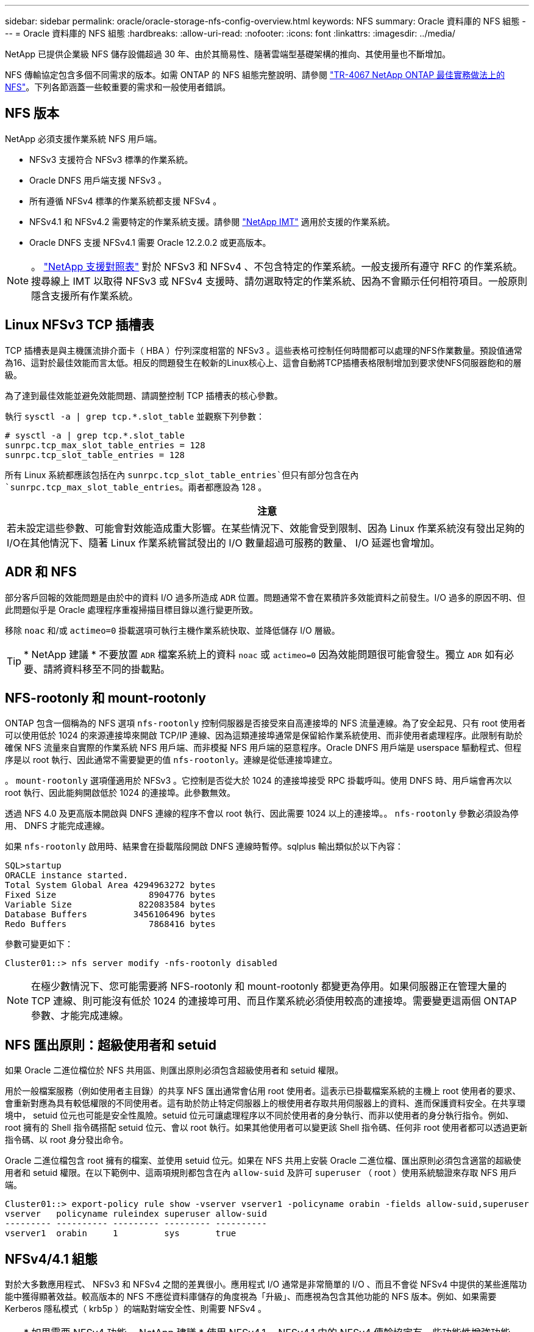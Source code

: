 ---
sidebar: sidebar 
permalink: oracle/oracle-storage-nfs-config-overview.html 
keywords: NFS 
summary: Oracle 資料庫的 NFS 組態 
---
= Oracle 資料庫的 NFS 組態
:hardbreaks:
:allow-uri-read: 
:nofooter: 
:icons: font
:linkattrs: 
:imagesdir: ../media/


[role="lead"]
NetApp 已提供企業級 NFS 儲存設備超過 30 年、由於其簡易性、隨著雲端型基礎架構的推向、其使用量也不斷增加。

NFS 傳輸協定包含多個不同需求的版本。如需 ONTAP 的 NFS 組態完整說明、請參閱 link:https://www.netapp.com/pdf.html?item=/media/10720-tr-4067.pdf["TR-4067 NetApp ONTAP 最佳實務做法上的 NFS"^]。下列各節涵蓋一些較重要的需求和一般使用者錯誤。



== NFS 版本

NetApp 必須支援作業系統 NFS 用戶端。

* NFSv3 支援符合 NFSv3 標準的作業系統。
* Oracle DNFS 用戶端支援 NFSv3 。
* 所有遵循 NFSv4 標準的作業系統都支援 NFSv4 。
* NFSv4.1 和 NFSv4.2 需要特定的作業系統支援。請參閱 link:https://imt.netapp.com/matrix/#search["NetApp IMT"^] 適用於支援的作業系統。
* Oracle DNFS 支援 NFSv4.1 需要 Oracle 12.2.0.2 或更高版本。



NOTE: 。 link:https://imt.netapp.com/matrix/#search["NetApp 支援對照表"] 對於 NFSv3 和 NFSv4 、不包含特定的作業系統。一般支援所有遵守 RFC 的作業系統。搜尋線上 IMT 以取得 NFSv3 或 NFSv4 支援時、請勿選取特定的作業系統、因為不會顯示任何相符項目。一般原則隱含支援所有作業系統。



== Linux NFSv3 TCP 插槽表

TCP 插槽表是與主機匯流排介面卡（ HBA ）佇列深度相當的 NFSv3 。這些表格可控制任何時間都可以處理的NFS作業數量。預設值通常為16、這對於最佳效能而言太低。相反的問題發生在較新的Linux核心上、這會自動將TCP插槽表格限制增加到要求使NFS伺服器飽和的層級。

為了達到最佳效能並避免效能問題、請調整控制 TCP 插槽表的核心參數。

執行 `sysctl -a | grep tcp.*.slot_table` 並觀察下列參數：

....
# sysctl -a | grep tcp.*.slot_table
sunrpc.tcp_max_slot_table_entries = 128
sunrpc.tcp_slot_table_entries = 128
....
所有 Linux 系統都應該包括在內 `sunrpc.tcp_slot_table_entries`但只有部分包含在內 `sunrpc.tcp_max_slot_table_entries`。兩者都應設為 128 。

|===
| 注意 


| 若未設定這些參數、可能會對效能造成重大影響。在某些情況下、效能會受到限制、因為 Linux 作業系統沒有發出足夠的 I/O在其他情況下、隨著 Linux 作業系統嘗試發出的 I/O 數量超過可服務的數量、 I/O 延遲也會增加。 
|===


== ADR 和 NFS

部分客戶回報的效能問題是由於中的資料 I/O 過多所造成 `ADR` 位置。問題通常不會在累積許多效能資料之前發生。I/O 過多的原因不明、但此問題似乎是 Oracle 處理程序重複掃描目標目錄以進行變更所致。

移除 `noac` 和/或 `actimeo=0` 掛載選項可執行主機作業系統快取、並降低儲存 I/O 層級。


TIP: * NetApp 建議 * 不要放置 `ADR` 檔案系統上的資料 `noac` 或 `actimeo=0` 因為效能問題很可能會發生。獨立 `ADR` 如有必要、請將資料移至不同的掛載點。



== NFS-rootonly 和 mount-rootonly

ONTAP 包含一個稱為的 NFS 選項 `nfs-rootonly` 控制伺服器是否接受來自高連接埠的 NFS 流量連線。為了安全起見、只有 root 使用者可以使用低於 1024 的來源連接埠來開啟 TCP/IP 連線、因為這類連接埠通常是保留給作業系統使用、而非使用者處理程序。此限制有助於確保 NFS 流量來自實際的作業系統 NFS 用戶端、而非模擬 NFS 用戶端的惡意程序。Oracle DNFS 用戶端是 userspace 驅動程式、但程序是以 root 執行、因此通常不需要變更的值 `nfs-rootonly`。連線是從低連接埠建立。

。 `mount-rootonly` 選項僅適用於 NFSv3 。它控制是否從大於 1024 的連接埠接受 RPC 掛載呼叫。使用 DNFS 時、用戶端會再次以 root 執行、因此能夠開啟低於 1024 的連接埠。此參數無效。

透過 NFS 4.0 及更高版本開啟與 DNFS 連線的程序不會以 root 執行、因此需要 1024 以上的連接埠。。 `nfs-rootonly` 參數必須設為停用、 DNFS 才能完成連線。

如果 `nfs-rootonly` 啟用時、結果會在掛載階段開啟 DNFS 連線時暫停。sqlplus 輸出類似於以下內容：

....
SQL>startup
ORACLE instance started.
Total System Global Area 4294963272 bytes
Fixed Size                  8904776 bytes
Variable Size             822083584 bytes
Database Buffers         3456106496 bytes
Redo Buffers                7868416 bytes
....
參數可變更如下：

....
Cluster01::> nfs server modify -nfs-rootonly disabled
....

NOTE: 在極少數情況下、您可能需要將 NFS-rootonly 和 mount-rootonly 都變更為停用。如果伺服器正在管理大量的 TCP 連線、則可能沒有低於 1024 的連接埠可用、而且作業系統必須使用較高的連接埠。需要變更這兩個 ONTAP 參數、才能完成連線。



== NFS 匯出原則：超級使用者和 setuid

如果 Oracle 二進位檔位於 NFS 共用區、則匯出原則必須包含超級使用者和 setuid 權限。

用於一般檔案服務（例如使用者主目錄）的共享 NFS 匯出通常會佔用 root 使用者。這表示已掛載檔案系統的主機上 root 使用者的要求、會重新對應為具有較低權限的不同使用者。這有助於防止特定伺服器上的根使用者存取共用伺服器上的資料、進而保護資料安全。在共享環境中， setuid 位元也可能是安全性風險。setuid 位元可讓處理程序以不同於使用者的身分執行、而非以使用者的身分執行指令。例如、 root 擁有的 Shell 指令碼搭配 setuid 位元、會以 root 執行。如果其他使用者可以變更該 Shell 指令碼、任何非 root 使用者都可以透過更新指令碼、以 root 身分發出命令。

Oracle 二進位檔包含 root 擁有的檔案、並使用 setuid 位元。如果在 NFS 共用上安裝 Oracle 二進位檔、匯出原則必須包含適當的超級使用者和 setuid 權限。在以下範例中、這兩項規則都包含在內 `allow-suid` 及許可 `superuser` （ root ）使用系統驗證來存取 NFS 用戶端。

....
Cluster01::> export-policy rule show -vserver vserver1 -policyname orabin -fields allow-suid,superuser
vserver   policyname ruleindex superuser allow-suid
--------- ---------- --------- --------- ----------
vserver1  orabin     1         sys       true
....


== NFSv4/4.1 組態

對於大多數應用程式、 NFSv3 和 NFSv4 之間的差異很小。應用程式 I/O 通常是非常簡單的 I/O 、而且不會從 NFSv4 中提供的某些進階功能中獲得顯著效益。較高版本的 NFS 不應從資料庫儲存的角度視為「升級」、而應視為包含其他功能的 NFS 版本。例如、如果需要 Kerberos 隱私模式（ krb5p ）的端點對端安全性、則需要 NFSv4 。


TIP: * 如果需要 NFSv4 功能、 NetApp 建議 * 使用 NFSv4.1 。NFSv4.1 中的 NFSv4 傳輸協定有一些功能性增強功能、可改善某些邊緣情況的恢復能力。

切換至 NFSv4 比單純將掛載選項從 ves=3 變更為 ves=4.1 更複雜。如需更完整的 NFSv4 組態與 ONTAP 說明、包括作業系統設定指南、請參閱 https://www.netapp.com/pdf.html?item=/media/10720-tr-4067.pdf["TR-4067 NetApp ONTAP 最佳實務做法上的 NFS"^]。本 TR 的下列各節說明使用 NFSv4 的一些基本要求。



=== NFSv4 網域

NFSv4/4.1 組態的完整說明已超出本文件的範圍、但常見的問題之一是網域對應不相符。從系統管理員的角度來看、 NFS 檔案系統的行為似乎正常、但應用程式會報告某些檔案的權限和 / 或 setuid 錯誤。在某些情況下、系統管理員不正確地判斷應用程式二進位檔的權限已受損、並在實際問題是網域名稱時執行 chown 或 chmod 命令。

NFSv4 網域名稱是在 ONTAP SVM 上設定：

....
Cluster01::> nfs server show -fields v4-id-domain
vserver   v4-id-domain
--------- ------------
vserver1  my.lab
....
主機上的 NFSv4 網域名稱是在中設定 `/etc/idmap.cfg`

....
[root@host1 etc]# head /etc/idmapd.conf
[General]
#Verbosity = 0
# The following should be set to the local NFSv4 domain name
# The default is the host's DNS domain name.
Domain = my.lab
....
網域名稱必須相符。如果沒有、則會在中顯示類似下列的對應錯誤 `/var/log/messages`：

....
Apr 12 11:43:08 host1 nfsidmap[16298]: nss_getpwnam: name 'root@my.lab' does not map into domain 'default.com'
....
應用程式二進位檔（例如 Oracle 資料庫二進位檔）包含 root 擁有的具有 setuid 位元的檔案、這表示 NFSv4 網域名稱不相符會導致 Oracle 啟動失敗、並會發出呼叫檔案擁有權或權限的警告 `oradism`、位於 `$ORACLE_HOME/bin` 目錄。其內容應如下所示：

....
[root@host1 etc]# ls -l /orabin/product/19.3.0.0/dbhome_1/bin/oradism
-rwsr-x--- 1 root oinstall 147848 Apr 17  2019 /orabin/product/19.3.0.0/dbhome_1/bin/oradism
....
如果此檔案的擁有權為 nobody 、則可能是 NFSv4 網域對應問題。

....
[root@host1 bin]# ls -l oradism
-rwsr-x--- 1 nobody oinstall 147848 Apr 17  2019 oradism
....
若要修正此問題、請參閱 `/etc/idmap.cfg` 根據 ONTAP 上的 vv4 識別碼網域設定來建立檔案、並確保檔案一致。如果沒有、請進行必要的變更、然後執行 `nfsidmap -c`，然後等待一段時間讓變更傳播。接著、檔案擁有權應正確辨識為 root 。如果使用者嘗試執行 `chown root` 在 NFS 網域設定修正之前、可能需要在這個檔案上執行 `chown root` 再一次。
